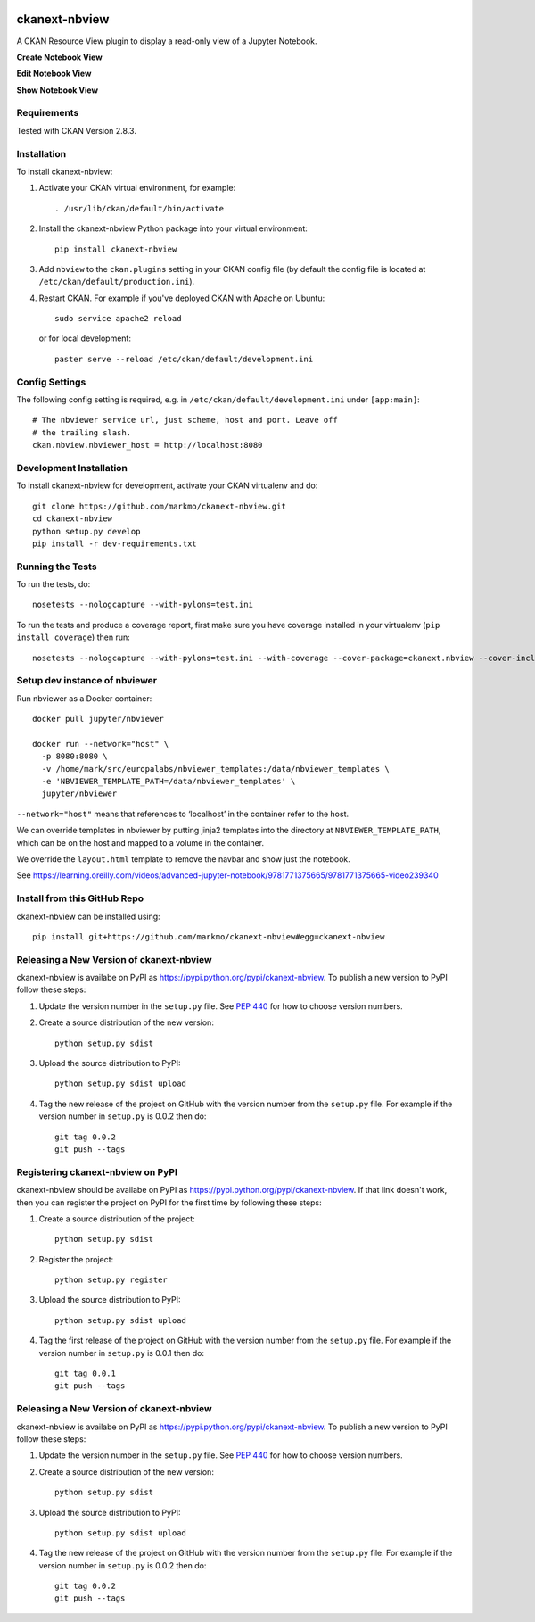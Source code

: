 .. image:: https://travis-ci.org/markmo/ckanext-nbview.svg?branch=master
  :target: https://travis-ci.org/markmo/ckanext-nbview

.. image:: https://coveralls.io/repos/markmo/ckanext-nbview/badge.svg
  :target: https://coveralls.io/r/markmo/ckanext-nbview

..  .. image:: https://pypip.in/download/ckanext-nbview/badge.svg
        :target: https://pypi.python.org/pypi//ckanext-nbview/
        :alt: Downloads

..  .. image:: https://pypip.in/version/ckanext-nbview/badge.svg
        :target: https://pypi.python.org/pypi/ckanext-nbview/
        :alt: Latest Version

..  .. image:: https://pypip.in/py_versions/ckanext-nbview/badge.svg
        :target: https://pypi.python.org/pypi/ckanext-nbview/
        :alt: Supported Python versions

..  .. image:: https://pypip.in/status/ckanext-nbview/badge.svg
        :target: https://pypi.python.org/pypi/ckanext-nbview/
        :alt: Development Status

..  .. image:: https://pypip.in/license/ckanext-nbview/badge.svg
        :target: https://pypi.python.org/pypi/ckanext-nbview/
        :alt: License

=============
ckanext-nbview
=============

A CKAN Resource View plugin to display a read-only view of a Jupyter Notebook.

**Create Notebook View**

.. image:: docs/images/create_notebook_view.png
   :width: 700
   :alt: Create Notebook View

**Edit Notebook View**

.. image:: docs/images/edit_notebook_view.png
   :width: 700
   :alt: Edit Notebook View

**Show Notebook View**

.. image:: docs/images/show_notebook_view.png
   :width: 700
   :alt: Show Notebook View


------------
Requirements
------------

Tested with CKAN Version 2.8.3.


------------
Installation
------------

To install ckanext-nbview:

1. Activate your CKAN virtual environment, for example::

     . /usr/lib/ckan/default/bin/activate

2. Install the ckanext-nbview Python package into your virtual environment::

     pip install ckanext-nbview

3. Add ``nbview`` to the ``ckan.plugins`` setting in your CKAN
   config file (by default the config file is located at
   ``/etc/ckan/default/production.ini``).

4. Restart CKAN. For example if you've deployed CKAN with Apache on Ubuntu::

     sudo service apache2 reload

   or for local development::

     paster serve --reload /etc/ckan/default/development.ini


---------------
Config Settings
---------------

The following config setting is required, e.g. in ``/etc/ckan/default/development.ini``
under ``[app:main]``::

    # The nbviewer service url, just scheme, host and port. Leave off 
    # the trailing slash.
    ckan.nbview.nbviewer_host = http://localhost:8080


------------------------
Development Installation
------------------------

To install ckanext-nbview for development, activate your CKAN virtualenv and
do::

    git clone https://github.com/markmo/ckanext-nbview.git
    cd ckanext-nbview
    python setup.py develop
    pip install -r dev-requirements.txt


-----------------
Running the Tests
-----------------

To run the tests, do::

    nosetests --nologcapture --with-pylons=test.ini

To run the tests and produce a coverage report, first make sure you have
coverage installed in your virtualenv (``pip install coverage``) then run::

    nosetests --nologcapture --with-pylons=test.ini --with-coverage --cover-package=ckanext.nbview --cover-inclusive --cover-erase --cover-tests


---------------------------------
Setup dev instance of nbviewer
---------------------------------

Run nbviewer as a Docker container::

    docker pull jupyter/nbviewer

    docker run --network="host" \
      -p 8080:8080 \
      -v /home/mark/src/europalabs/nbviewer_templates:/data/nbviewer_templates \
      -e 'NBVIEWER_TEMPLATE_PATH=/data/nbviewer_templates' \
      jupyter/nbviewer

``--network="host"`` means that references to ‘localhost’ in the container 
refer to the host.

We can override templates in nbviewer by putting jinja2 templates into the 
directory at ``NBVIEWER_TEMPLATE_PATH``, which can be on the host and mapped 
to a volume in the container.

We override the ``layout.html`` template to remove the navbar and show just 
the notebook.

See https://learning.oreilly.com/videos/advanced-jupyter-notebook/9781771375665/9781771375665-video239340


---------------------------------
Install from this GitHub Repo
---------------------------------

ckanext-nbview can be installed using::

  pip install git+https://github.com/markmo/ckanext-nbview#egg=ckanext-nbview


----------------------------------------
Releasing a New Version of ckanext-nbview
----------------------------------------

ckanext-nbview is availabe on PyPI as https://pypi.python.org/pypi/ckanext-nbview.
To publish a new version to PyPI follow these steps:

1. Update the version number in the ``setup.py`` file.
   See `PEP 440 <http://legacy.python.org/dev/peps/pep-0440/#public-version-identifiers>`_
   for how to choose version numbers.

2. Create a source distribution of the new version::

     python setup.py sdist

3. Upload the source distribution to PyPI::

     python setup.py sdist upload

4. Tag the new release of the project on GitHub with the version number from
   the ``setup.py`` file. For example if the version number in ``setup.py`` is
   0.0.2 then do::

       git tag 0.0.2
       git push --tags


---------------------------------
Registering ckanext-nbview on PyPI
---------------------------------

ckanext-nbview should be availabe on PyPI as
https://pypi.python.org/pypi/ckanext-nbview. If that link doesn't work, then
you can register the project on PyPI for the first time by following these
steps:

1. Create a source distribution of the project::

     python setup.py sdist

2. Register the project::

     python setup.py register

3. Upload the source distribution to PyPI::

     python setup.py sdist upload

4. Tag the first release of the project on GitHub with the version number from
   the ``setup.py`` file. For example if the version number in ``setup.py`` is
   0.0.1 then do::

       git tag 0.0.1
       git push --tags


----------------------------------------
Releasing a New Version of ckanext-nbview
----------------------------------------

ckanext-nbview is availabe on PyPI as https://pypi.python.org/pypi/ckanext-nbview.
To publish a new version to PyPI follow these steps:

1. Update the version number in the ``setup.py`` file.
   See `PEP 440 <http://legacy.python.org/dev/peps/pep-0440/#public-version-identifiers>`_
   for how to choose version numbers.

2. Create a source distribution of the new version::

     python setup.py sdist

3. Upload the source distribution to PyPI::

     python setup.py sdist upload

4. Tag the new release of the project on GitHub with the version number from
   the ``setup.py`` file. For example if the version number in ``setup.py`` is
   0.0.2 then do::

       git tag 0.0.2
       git push --tags
